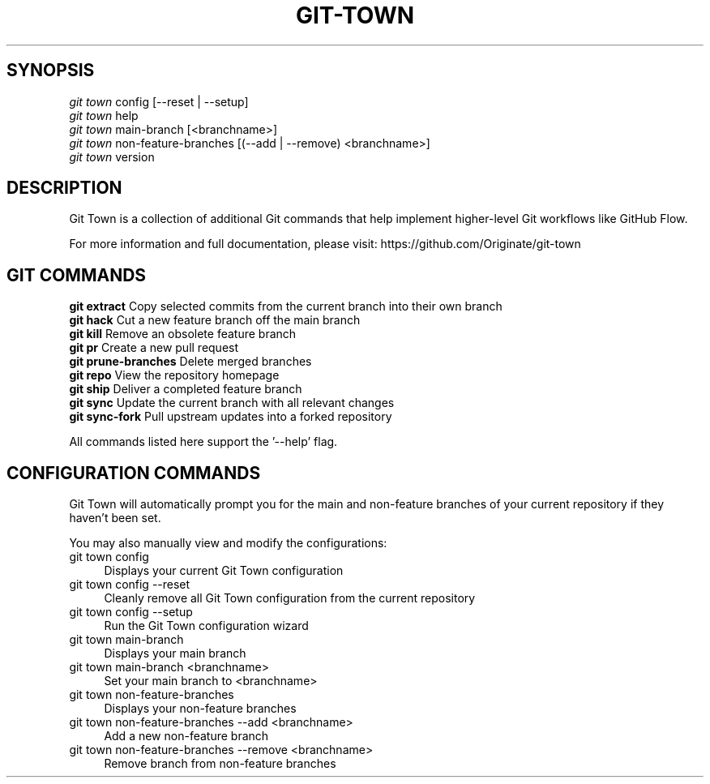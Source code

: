 .TH "GIT-TOWN" "1" "01/09/2015" "Git Town 0\&.5\&.0" "Git Town Manual"

.SH "SYNOPSIS"
\fIgit town\fR config [--reset | --setup]
.br
\fIgit town\fR help
.br
\fIgit town\fR main-branch [<branchname>]
.br
\fIgit town\fR non-feature-branches [(--add | --remove) <branchname>]
.br
\fIgit town\fR version


.SH "DESCRIPTION"
Git Town is a collection of additional Git commands that help implement higher-level Git workflows like GitHub Flow.

For more information and full documentation, please visit: \fihttps://github.com/Originate/git-town\fR


.SH "GIT COMMANDS"
\fBgit extract\fR         Copy selected commits from the current branch into their own branch
.br
\fBgit hack\fR            Cut a new feature branch off the main branch
.br
\fBgit kill\fR            Remove an obsolete feature branch
.br
\fBgit pr\fR              Create a new pull request
.br
\fBgit prune-branches\fR  Delete merged branches
.br
\fBgit repo\fR            View the repository homepage
.br
\fBgit ship\fR            Deliver a completed feature branch
.br
\fBgit sync\fR            Update the current branch with all relevant changes
.br
\fBgit sync-fork\fR       Pull upstream updates into a forked repository

All commands listed here support the '--help' flag.


.SH "CONFIGURATION COMMANDS"
Git Town will automatically prompt you for the main and non-feature branches
of your current repository if they haven't been set.

You may also manually view and modify the configurations:

.IP "git town config" 4
Displays your current Git Town configuration

.IP "git town config --reset" 4
Cleanly remove all Git Town configuration from the current repository

.IP "git town config --setup" 4
Run the Git Town configuration wizard

.IP "git town main-branch" 4
Displays your main branch

.IP "git town main-branch <branchname>" 4
Set your main branch to <branchname>

.IP "git town non-feature-branches" 4
Displays your non-feature branches

.IP "git town non-feature-branches --add <branchname>" 4
Add a new non-feature branch

.IP "git town non-feature-branches --remove <branchname>" 4
Remove branch from non-feature branches
